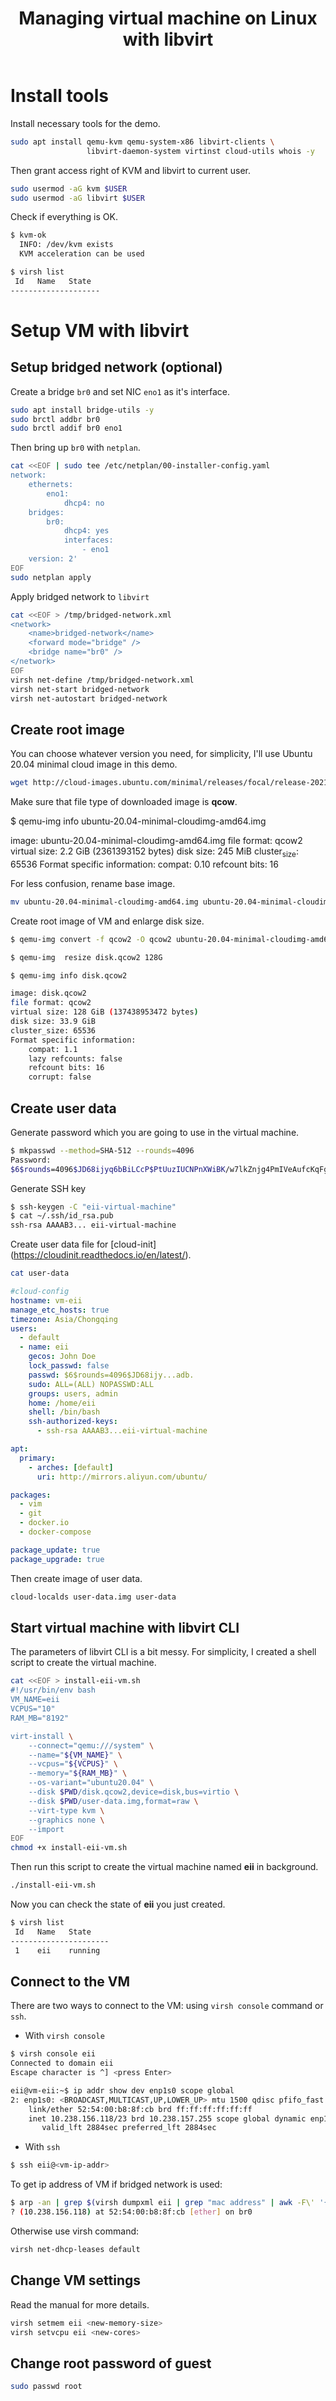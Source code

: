 #+TITLE:     Managing virtual machine on Linux with libvirt
#+HTML_HEAD: <link rel="stylesheet" type="text/css" href="../css/article.css" />
#+html_head: <link rel="stylesheet" type="text/css" href="../css/toc.css" />

* Install tools

Install necessary tools for the demo.
#+BEGIN_SRC bash
sudo apt install qemu-kvm qemu-system-x86 libvirt-clients \
                 libvirt-daemon-system virtinst cloud-utils whois -y
#+END_SRC
Then grant access right of KVM and libvirt to current user.
#+BEGIN_SRC bash
sudo usermod -aG kvm $USER
sudo usermod -aG libvirt $USER
#+END_SRC

Check if everything is OK.
#+BEGIN_SRC bash
$ kvm-ok
  INFO: /dev/kvm exists
  KVM acceleration can be used

$ virsh list
 Id   Name   State
--------------------
#+END_SRC

* Setup VM with libvirt

** Setup bridged network (optional)

Create a bridge =br0= and set NIC =eno1= as it's interface.
#+BEGIN_SRC bash
sudo apt install bridge-utils -y
sudo brctl addbr br0
sudo brctl addif br0 eno1
#+END_SRC

Then bring up =br0= with =netplan=.
#+BEGIN_SRC bash
cat <<EOF | sudo tee /etc/netplan/00-installer-config.yaml
network:
    ethernets:
        eno1:
            dhcp4: no
    bridges:
        br0:
            dhcp4: yes
            interfaces:
                - eno1
    version: 2'
EOF
sudo netplan apply
#+END_SRC

Apply bridged network to =libvirt=
#+BEGIN_SRC bash
cat <<EOF > /tmp/bridged-network.xml
<network>
    <name>bridged-network</name>
    <forward mode="bridge" />
    <bridge name="br0" />
</network>
EOF
virsh net-define /tmp/bridged-network.xml
virsh net-start bridged-network
virsh net-autostart bridged-network
#+END_SRC

** Create root image

You can choose whatever version you need, for simplicity,
I'll use Ubuntu 20.04 minimal cloud image in this demo.
#+BEGIN_SRC bash
wget http://cloud-images.ubuntu.com/minimal/releases/focal/release-20211130/ubuntu-20.04-minimal-cloudimg-amd64.img
#+END_SRC

Make sure that file type of downloaded image is *qcow*.
#+END_SRCconsole
$ qemu-img info ubuntu-20.04-minimal-cloudimg-amd64.img

image: ubuntu-20.04-minimal-cloudimg-amd64.img
file format: qcow2
virtual size: 2.2 GiB (2361393152 bytes)
disk size: 245 MiB
cluster_size: 65536
Format specific information:
    compat: 0.10
    refcount bits: 16
#+END_SRC
For less confusion, rename base image.
#+BEGIN_SRC bash
mv ubuntu-20.04-minimal-cloudimg-amd64.img ubuntu-20.04-minimal-cloudimg-amd64.qcow
#+END_SRC

Create root image of VM and enlarge disk size.
#+BEGIN_SRC bash
$ qemu-img convert -f qcow2 -O qcow2 ubuntu-20.04-minimal-cloudimg-amd64.qcow2 disk.qcow2

$ qemu-img  resize disk.qcow2 128G

$ qemu-img info disk.qcow2

image: disk.qcow2
file format: qcow2
virtual size: 128 GiB (137438953472 bytes)
disk size: 33.9 GiB
cluster_size: 65536
Format specific information:
    compat: 1.1
    lazy refcounts: false
    refcount bits: 16
    corrupt: false
#+END_SRC

** Create user data

Generate password which you are going to use in the virtual machine.
#+BEGIN_SRC bash
$ mkpasswd --method=SHA-512 --rounds=4096
Password:
$6$rounds=4096$JD68ijyq6bBiLCcP$PtUuzIUCNPnXWiBK/w7lkZnjg4PmIVeAufcKqFgVwWpCjujybiubO/xkt12o8qHCgi7wx4.nCQPhAPMoc1adb.
#+END_SRC

Generate SSH key
#+BEGIN_SRC bash
$ ssh-keygen -C "eii-virtual-machine"
$ cat ~/.ssh/id_rsa.pub
ssh-rsa AAAAB3... eii-virtual-machine
#+END_SRC

Create user data file for [cloud-init](https://cloudinit.readthedocs.io/en/latest/).
#+BEGIN_SRC bash
cat user-data
#+END_SRC

#+BEGIN_SRC yaml
#cloud-config
hostname: vm-eii
manage_etc_hosts: true
timezone: Asia/Chongqing
users:
  - default
  - name: eii
    gecos: John Doe
    lock_passwd: false
    passwd: $6$rounds=4096$JD68ijy...adb.
    sudo: ALL=(ALL) NOPASSWD:ALL
    groups: users, admin
    home: /home/eii
    shell: /bin/bash
    ssh-authorized-keys:
      - ssh-rsa AAAAB3...eii-virtual-machine

apt:
  primary:
    - arches: [default]
      uri: http://mirrors.aliyun.com/ubuntu/

packages:
  - vim
  - git
  - docker.io
  - docker-compose

package_update: true
package_upgrade: true
#+END_SRC

Then create image of user data.
#+BEGIN_SRC bash
cloud-localds user-data.img user-data
#+END_SRC

** Start virtual machine with libvirt CLI

The parameters of libvirt CLI is a bit messy. For simplicity, I created a shell script to create the virtual machine.

#+BEGIN_SRC bash
cat <<EOF > install-eii-vm.sh
#!/usr/bin/env bash
VM_NAME=eii
VCPUS="10"
RAM_MB="8192"

virt-install \
    --connect="qemu:///system" \
    --name="${VM_NAME}" \
    --vcpus="${VCPUS}" \
    --memory="${RAM_MB}" \
    --os-variant="ubuntu20.04" \
    --disk $PWD/disk.qcow2,device=disk,bus=virtio \
    --disk $PWD/user-data.img,format=raw \
    --virt-type kvm \
    --graphics none \
    --import
EOF
chmod +x install-eii-vm.sh
#+END_SRC
Then run this script to create the virtual machine named *eii* in background.
#+BEGIN_SRC bash
./install-eii-vm.sh
#+END_SRC

Now you can check the state of *eii* you just created.
#+BEGIN_SRC bash
$ virsh list
 Id   Name   State
----------------------
 1    eii    running
#+END_SRC

** Connect to the VM

There are two ways to connect to the VM: using =virsh console= command or =ssh=.

- With =virsh console=
#+BEGIN_SRC bash
$ virsh console eii
Connected to domain eii
Escape character is ^] <press Enter>

eii@vm-eii:~$ ip addr show dev enp1s0 scope global
2: enp1s0: <BROADCAST,MULTICAST,UP,LOWER_UP> mtu 1500 qdisc pfifo_fast state UP group default qlen 1000
    link/ether 52:54:00:b8:8f:cb brd ff:ff:ff:ff:ff:ff
    inet 10.238.156.118/23 brd 10.238.157.255 scope global dynamic enp1s0
       valid_lft 2884sec preferred_lft 2884sec
#+END_SRC

- With =ssh=

#+BEGIN_SRC bash
$ ssh eii@<vm-ip-addr>
#+END_SRC

To get ip address of VM if bridged network is used:
#+BEGIN_SRC bash
$ arp -an | grep $(virsh dumpxml eii | grep "mac address" | awk -F\' '{ print $2}')
? (10.238.156.118) at 52:54:00:b8:8f:cb [ether] on br0
#+END_SRC
Otherwise use virsh command:
#+BEGIN_SRC bash
virsh net-dhcp-leases default
#+END_SRC

** Change VM settings

Read the manual for more details.
#+BEGIN_SRC bash
virsh setmem eii <new-memory-size>
virsh setvcpu eii <new-cores>
#+END_SRC

** Change root password of guest

#+BEGIN_SRC bash
sudo passwd root
#+END_SRC
